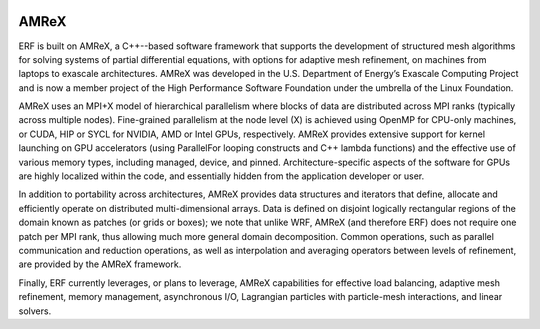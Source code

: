 
 .. role:: cpp(code)
    :language: c++

.. _subsec:AMReX:

AMReX
==============

ERF is built on AMReX, a C++--based software framework that supports the development of structured mesh algorithms for solving systems of partial differential equations, with options for adaptive mesh refinement, on machines from laptops to exascale architectures. AMReX was developed in the U.S. Department of Energy’s Exascale Computing Project and is now a member project of the High Performance Software Foundation under the umbrella of the Linux Foundation.

AMReX uses an MPI+X model of hierarchical parallelism where blocks of data are distributed across MPI ranks (typically across multiple nodes).  Fine-grained parallelism at the node level (X) is achieved using
OpenMP for CPU-only machines, or CUDA, HIP or SYCL for NVIDIA, AMD or Intel GPUs, respectively. AMReX provides extensive support for kernel launching on GPU accelerators (using ParallelFor looping constructs and C++ lambda functions) and the effective use of various memory types, including managed, device, and pinned. Architecture-specific aspects of the software for GPUs are highly localized within the code, and essentially hidden from the application developer or user.

In addition to portability across architectures, AMReX provides data structures and iterators that define, allocate and efficiently operate on distributed multi-dimensional arrays.
Data is defined on disjoint logically rectangular regions of the domain known as patches (or grids or boxes); we note that unlike WRF, AMReX (and therefore ERF) does not require one patch per MPI rank, thus allowing much more general domain decomposition. Common operations, such as parallel communication and reduction operations, as well as interpolation and averaging operators between levels of refinement, are provided by the AMReX framework.

Finally, ERF currently leverages, or plans to leverage, AMReX capabilities for effective load balancing, adaptive mesh refinement, memory management, asynchronous I/O, Lagrangian particles with particle-mesh interactions, and linear solvers.
